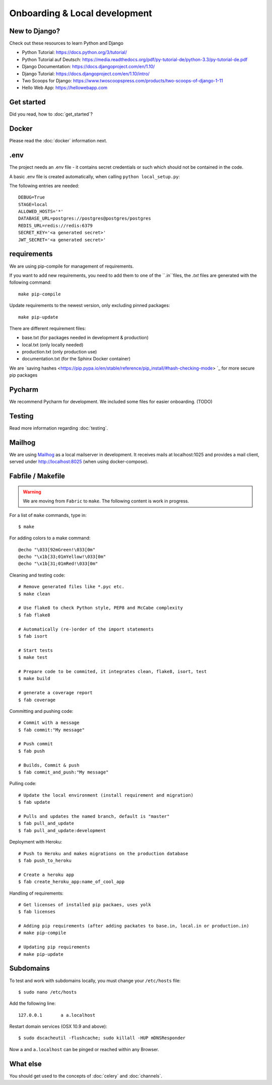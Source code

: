Onboarding & Local development
==============================

New to Django?
--------------

Check out these resources to learn Python and Django

* Python Tutorial: https://docs.python.org/3/tutorial/
* Python Tutorial auf Deutsch: https://media.readthedocs.org/pdf/py-tutorial-de/python-3.3/py-tutorial-de.pdf
* Django Documentation: https://docs.djangoproject.com/en/1.10/
* Django Tutorial: https://docs.djangoproject.com/en/1.10/intro/
* Two Scoops for Django: https://www.twoscoopspress.com/products/two-scoops-of-django-1-11
* Hello Web App: https://hellowebapp.com

Get started
-----------

Did you read, how to :doc:`get_started`?

Docker
------

Please read the :doc:`docker` information next.

.env
----

The project needs an .env file - it contains secret credentials or such which should not be contained in the code.

A basic .env file is created automatically, when calling ``python local_setup.py``:

The following entries are needed::

    DEBUG=True
    STAGE=local
    ALLOWED_HOSTS='*'
    DATABASE_URL=postgres://postgres@postgres/postgres
    REDIS_URL=redis://redis:6379
    SECRET_KEY='<a generated secret>'
    JWT_SECRET='<a generated secret>'

requirements
------------

We are using pip-compile for management of requirements.

If you want to add new requirements, you need to add them to one of the ``.in``files, the `.txt` files are generated with the following command::

    make pip-compile

Update requirements to the newest version, only excluding pinned packages::

    make pip-update

There are different requirement files:

* base.txt (for packages needed in development & production)
* local.txt (only locally needed)
* production.txt (only production use)
* documentation.txt (for the Sphinx Docker container)

We are `saving hashes <https://pip.pypa.io/en/stable/reference/pip_install/#hash-checking-mode> `_ for more secure pip packages

Pycharm
-------

We recommend Pycharm for development. We included some files for easier onboarding. (TODO)

Testing
-------

Read more information regarding :doc:`testing`.

Mailhog
-------

We are using `Mailhog <https://github.com/mailhog/MailHog>`_ as a local mailserver in development. It receives mails at localhost:1025 and provides a mail client, served under `<http://localhost:8025>`_ (when using docker-compose).


Fabfile / Makefile
------------------

.. warning::
   We are moving from ``Fabric`` to ``make``. The following content is work in progress.

For a list of ``make`` commands, type in::

    $ make


For adding colors to a make command::

	@echo "\033[92mGreen!\033[0m"
	@echo "\x1b[33;01mYellow!\033[0m"
	@echo "\x1b[31;01mRed!\033[0m"


Cleaning and testing code::

    # Remove generated files like *.pyc etc.
    $ make clean

    # Use flake8 to check Python style, PEP8 and McCabe complexity
    $ fab flake8

    # Automatically (re-)order of the import statements
    $ fab isort

    # Start tests
    $ make test

    # Prepare code to be commited, it integrates clean, flake8, isort, test
    $ make build

    # generate a coverage report
    $ fab coverage

Committing and pushing code::

    # Commit with a message
    $ fab commit:"My message"

    # Push commit
    $ fab push

    # Builds, Commit & push
    $ fab commit_and_push:"My message"


Pulling code::

    # Update the local environment (install requirement and migration)
    $ fab update

    # Pulls and updates the named branch, default is "master"
    $ fab pull_and_update
    $ fab pull_and_update:development


Deployment with Heroku::

    # Push to Heroku and makes migrations on the production database
    $ fab push_to_heroku

    # Create a heroku app
    $ fab create_heroku_app:name_of_cool_app

Handling of requirements::

    # Get licenses of installed pip packaes, uses yolk
    $ fab licenses

    # Adding pip requirements (after adding packates to base.in, local.in or production.in)
    # make pip-compile

    # Updating pip requirements
    # make pip-update


Subdomains
----------

To test and work with subdomains locally, you must change your ``/etc/hosts`` file::

    $ sudo nano /etc/hosts


Add the following line::

    127.0.0.1       a a.localhost


Restart domain services (OSX 10.9 and above)::

    $ sudo dscacheutil -flushcache; sudo killall -HUP mDNSResponder


Now ``a`` and ``a.localhost`` can be pinged or reached within any Browser.


What else
---------

You should get used to the concepts of :doc:`celery` and :doc:`channels`.


